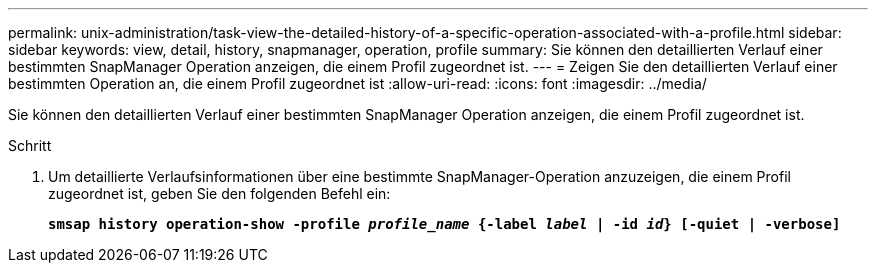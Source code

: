 ---
permalink: unix-administration/task-view-the-detailed-history-of-a-specific-operation-associated-with-a-profile.html 
sidebar: sidebar 
keywords: view, detail, history, snapmanager, operation, profile 
summary: Sie können den detaillierten Verlauf einer bestimmten SnapManager Operation anzeigen, die einem Profil zugeordnet ist. 
---
= Zeigen Sie den detaillierten Verlauf einer bestimmten Operation an, die einem Profil zugeordnet ist
:allow-uri-read: 
:icons: font
:imagesdir: ../media/


[role="lead"]
Sie können den detaillierten Verlauf einer bestimmten SnapManager Operation anzeigen, die einem Profil zugeordnet ist.

.Schritt
. Um detaillierte Verlaufsinformationen über eine bestimmte SnapManager-Operation anzuzeigen, die einem Profil zugeordnet ist, geben Sie den folgenden Befehl ein:
+
`*smsap history operation-show -profile _profile_name_ {-label _label_ | -id _id_} [-quiet | -verbose]*`


